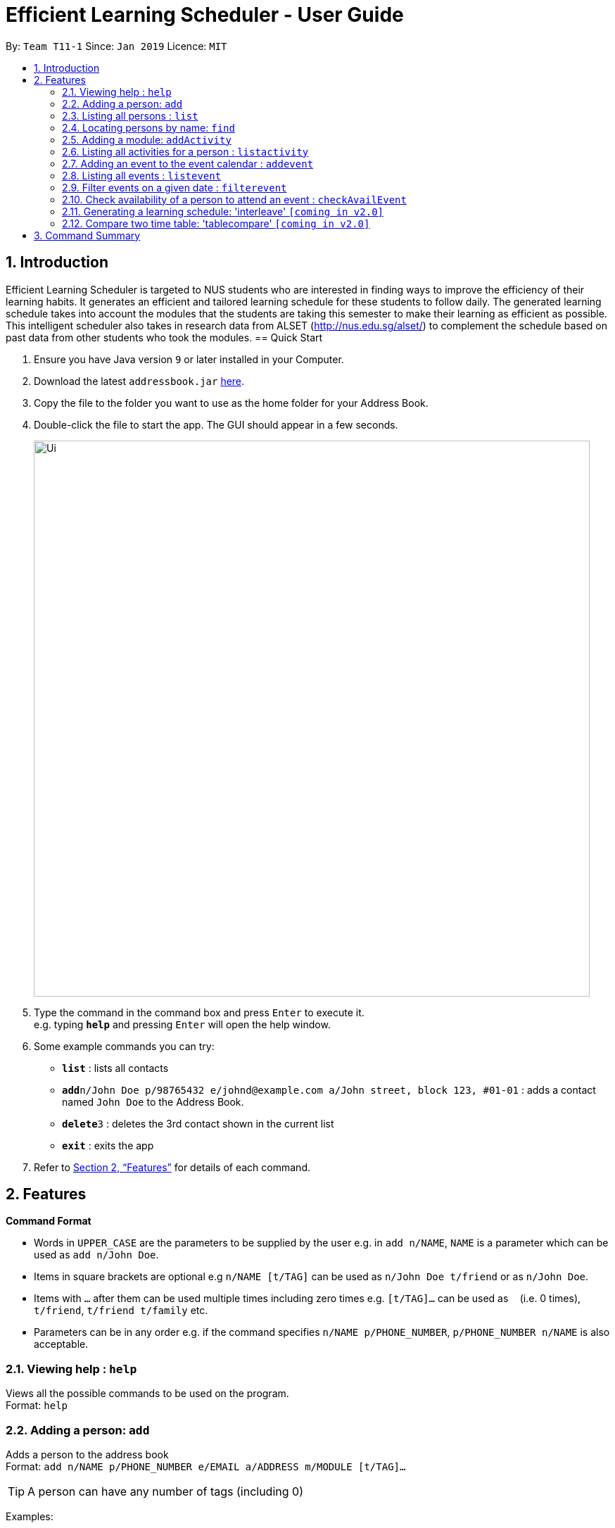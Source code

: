 = Efficient Learning Scheduler - User Guide
:site-section: UserGuide
:toc:
:toc-title:
:toc-placement: preamble
:sectnums:
:imagesDir: images
:stylesDir: stylesheets
:xrefstyle: full
:experimental:
ifdef::env-github[]
:tip-caption: :bulb:
:note-caption: :information_source:
endif::[]
:repoURL: https://github.com/CS2113-AY1819S2-T11-1/main

By: `Team T11-1`      Since: `Jan 2019`      Licence: `MIT`

== Introduction

Efficient Learning Scheduler is targeted to NUS students who are interested in finding ways to improve the efficiency of their learning habits. It generates an efficient and tailored learning schedule for these students to follow daily. The generated learning schedule takes into account the modules that the students are taking this semester to make their learning as efficient as possible. This intelligent scheduler also takes in research data from ALSET (http://nus.edu.sg/alset/) to complement the schedule based on past data from other students who took the modules.
== Quick Start

.  Ensure you have Java version `9` or later installed in your Computer.
.  Download the latest `addressbook.jar` link:{repoURL}/releases[here].
.  Copy the file to the folder you want to use as the home folder for your Address Book.
.  Double-click the file to start the app. The GUI should appear in a few seconds.
+
image::Ui.png[width="790"]
+
.  Type the command in the command box and press kbd:[Enter] to execute it. +
e.g. typing *`help`* and pressing kbd:[Enter] will open the help window.
.  Some example commands you can try:

* *`list`* : lists all contacts
* **`add`**`n/John Doe p/98765432 e/johnd@example.com a/John street, block 123, #01-01` : adds a contact named `John Doe` to the Address Book.
* **`delete`**`3` : deletes the 3rd contact shown in the current list
* *`exit`* : exits the app

.  Refer to <<Features>> for details of each command.

[[Features]]
== Features

====
*Command Format*

* Words in `UPPER_CASE` are the parameters to be supplied by the user e.g. in `add n/NAME`, `NAME` is a parameter which can be used as `add n/John Doe`.
* Items in square brackets are optional e.g `n/NAME [t/TAG]` can be used as `n/John Doe t/friend` or as `n/John Doe`.
* Items with `…`​ after them can be used multiple times including zero times e.g. `[t/TAG]...` can be used as `{nbsp}` (i.e. 0 times), `t/friend`, `t/friend t/family` etc.
* Parameters can be in any order e.g. if the command specifies `n/NAME p/PHONE_NUMBER`, `p/PHONE_NUMBER n/NAME` is also acceptable.
====

=== Viewing help : `help`

Views all the possible commands to be used on the program. +
Format: `help`

=== Adding a person: `add`

Adds a person to the address book +
Format: `add n/NAME p/PHONE_NUMBER e/EMAIL a/ADDRESS  m/MODULE [t/TAG]...`

[TIP]
A person can have any number of tags (including 0)

Examples:

* `add n/John Doe p/98765432 e/johnd@example.com a/John street, block 123, #01-01 m/CS2113`
* `add n/Betsy Crowe t/friend e/betsycrowe@example.com a/Newgate Prison p/1234567 m/CS2106 t/criminal`

=== Listing all persons : `list`

Shows a list of all persons in the address book. +
Format: `list`

=== Locating persons by name: `find`

Finds persons whose names contain any of the given keywords. +
Format: `find KEYWORD [MORE_KEYWORDS]`

****
* The search is case insensitive. e.g `hans` will match `Hans`
* The order of the keywords does not matter. e.g. `Hans Bo` will match `Bo Hans`
* Only the name is searched.
* Only full words will be matched e.g. `Han` will not match `Hans`
* Persons matching at least one keyword will be returned (i.e. `OR` search). e.g. `Hans Bo` will return `Hans Gruber`, `Bo Yang`
****

Examples:

* `find John` +
Returns `john` and `John Doe`
* `find Betsy Tim John` +
Returns any person having names `Betsy`, `Tim`, or `John`

// tag::addactivitycommand[]
=== Adding a module: `addActivity`

Adds a new activity into a person's timetable. The activity can be a module or an event. +
Format: `addActivity PERSON_INDEX act/ACTIVITY_NAME day/DAY_INT time/TIME_INT` +
Example: `addActivity 1 act/CS2113 day/2 time/12`
// end::addactivitycommand[]

// tag::listactivitycommand[]
=== Listing all activities for a person : `listactivity`

Shows a list of all activities in the timetable of a specific person in the left panel of the application UI. The command is followed by an index of a person in the current person list to choose which person's timetable to be shown. +
Format: `listactivity PERSON_INDEX` +
Example: `listactivity 1`
// end::listactivitycommand[]

// tag::eventcommand[]

=== Adding an event to the event calendar : `addevent`

Adds an event to the event calendar. +
Format: `addevent ett/TITLE ed/DATE etm/TIME ev/VENUE \[eta/AUDIENCE] \[edc/DRESSCODE] \[eds/DESCRIPTION]`

[TIP]
Target audience, dress code and description are not compulsory. Event can still be added to the calendar without these attributes.

Examples:

* `addevent ett/UBS - Unlock Your Potential with us ed/01/04/2019 etm/15:00-16:00 ev/UBS Office eta/All Year 1 female students edc/Business Formal eds/Unlock Your Potential with us.`
* `addevent ett/Career Festival ed/05/06/2019 etm/10:00-12:00 ev/MPSH`

=== Listing all events : `listevent`

Shows a list of all events in the event calendar in the left panel of the application UI. +
Format: `listevent`

=== Filter events on a given date : `filterevent`

Shows a list of all events that are happening on a given date in the left panel of the application UI.

[TIP]
The date in the input has to follow the DD/MM/YYYY format. If not, an error message will be shown.

Format: `filterevent DATE` +
Example: `filterevent 15/04/2019`

=== Check availability of a person to attend an event : `checkAvailEvent`

Checks if a person can attend an event, i.e. checks if there is an activity in the person's timetable that clashes with the event. The choice of person and choice of event are done using the indexes of the person and event in the last shown list (left panel of the application UI). +
The results of this command will be shown in the Results Display part of the application UI (right below the Command Box).

[TIP]
The indexes must be lower than the size of the person and event list. If not, an error message will be shown.

Format: `checkAvailEvent person/PERSON_INDEX event/EVENT_INDEX` +
Example: `checkAvailEvent person/1 event/1`
// end::eventcommand[]

//tag::interleave[]
=== Generating a learning schedule: 'interleave' `[coming in v2.0]`

Generates a learning schedule based on the modules in the storage. A calendar week view will appear in the GUI as seen above in Section 2.
User would be able to generate a timetable based on the concept of interleaving.
During one of my interactions with Mr Fung from ALSET, he mentioned that students should study in settings that closely resembles exam settings.
That was what inspired this project and feature.
Thus, the default (and minimum) focus period is 30 mins (average human attention span) with 5 mins rest and maximum is 2 hours with 2 hours rest,
as most exams lasts 2 hours and occurring from either 9am-11am, 1pm-3pm and 5pm-7pm.
Format: interleave

====  Generate a interleaved schedule based on module codes `[coming in v?.?]`

Interleave each module with 30 mins blocks. Assume each module has 3 hours self study.

====  Include breaks between focus periods. `[coming in v?.?]`

====  Allow 30 mins <= focus period value <= 2 hours. `[coming in v?.?]`

====  Input module workloads for interleaving. `[coming in v?.?]`

====  Input module codes and timetable automatically interleaved from data from CORs. `[coming in v?.?]`

====  Sign in with student ID and timetable automatically interleaved from data from CORs `[coming in v?.?]`

====  Use the app to collect data anonymously on students users. `[coming in v?.?]`

Extract academic performance indicators anonymously from school database, then convert all these data into an analysable format for data analysis, trend finding etc.

====  Implement something to help students extend their focus period to maximum setting.  `[coming in v?.?]`
//end::interleave[]

==== Clearing all schedule: 'clear' `[coming in v2.0]`

Clears the learning schedule and deletes all existing modules in the database.
Format: clear

==== Undoing previous command: 'undo' `[coming in v2.0]`
Restores the learning schedule to the state before the previous undoable command was executed.
Format: undo

==== Redoing previous command: 'redo' `[coming in v2.0]`
Reverses the most recent undo command.
Format: redo

==== Exiting the program: 'exit'
Exits the Efficient Learning Scheduler.
Format: exit

=== Compare two time table: 'tablecompare' `[coming in v2.0]`
compare two time table to find the difference
Format:tablecompare

Examples:

* `delete 1` +
`list` +
`undo` (reverses the `delete 1` command) +

* `select 1` +
`list` +
`undo` +
The `undo` command fails as there are no undoable commands executed previously.

* `delete 1` +
`clear` +
`undo` (reverses the `clear` command) +
`undo` (reverses the `delete 1` command) +

==== Redoing the previously undone command : `redo`

Reverses the most recent `undo` command. +
Format: `redo`

Examples:

* `delete 1` +
`undo` (reverses the `delete 1` command) +
`redo` (reapplies the `delete 1` command) +

* `delete 1` +
`redo` +
The `redo` command fails as there are no `undo` commands executed previously.

* `delete 1` +
`clear` +
`undo` (reverses the `clear` command) +
`undo` (reverses the `delete 1` command) +
`redo` (reapplies the `delete 1` command) +
`redo` (reapplies the `clear` command) +
// end::undoredo[]

==== Clearing all entries : `clear` `[coming in v2.0]`

Clears all entries from the address book. +
Alias command: 'c' +
Format: `clear`

== Command Summary

* *Add* `add n/NAME p/PHONE_NUMBER e/EMAIL a/ADDRESS m/MODULE [t/TAG]...` +
e.g. `add n/James Ho p/22224444 e/jamesho@example.com a/123, Clementi Rd, 1234665 m/CS2106 t/friend t/colleague`
* *Find* : `find KEYWORD [MORE_KEYWORDS]` +
e.g. `find James Jake`
* *List* : `list`
* *Add Activity* `addActivity PERSON_INDEX act/ACTIVITY_NAME day/DAY_INT time/TIME_INT` +
e.g. `addActivity 1 act/CS2113 day/2 time/12`
* *List Activity* `listactivity PERSON_INDEX` +
e.g. `listactivity 1`
* *Add Event* `addevent ett/TITLE ed/DATE etm/TIME ev/VENUE \[eta/AUDIENCE] \[edc/DRESSCODE] \[eds/DESCRIPTION]` +
e.g. `addevent ett/UBS - Unlock Your Potential with us ed/01/04/2019 etm/15:00-16:00 ev/UBS Office eta/All Year 1 female students edc/Business Formal eds/Unlock Your Potential with us.`
* *List Event* `listevent`
* *Filter Event* `filterevent DATE` +
e.g. `filterevent 15/04/2019`
* *Check Availability Event* `checkAvailEvent person/PERSON_INDEX event/EVENT_INDEX`
e.g. `checkAvailEvent person/1 event/1`
* *Help* : `help`
